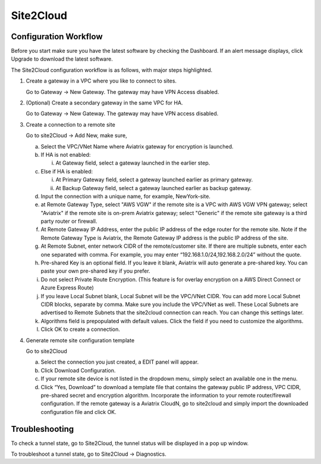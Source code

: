 .. meta::
   :description: Site 2 Cloud
   :keywords: Site2cloud, site to cloud, aviatrix, ipsec vpn, tunnel


==============================
Site2Cloud 
==============================

Configuration Workflow
======================

Before you start make sure you have the latest software by checking the
Dashboard. If an alert message displays, click Upgrade to download the
latest software.

The Site2Cloud configuration workflow is as follows, with major steps
highlighted.

1. Create a gateway in a VPC where you like to connect to sites.

   Go to Gateway -> New Gateway. The gateway may have VPN Access
   disabled.

#. (Optional) Create a secondary gateway in the same VPC for HA.

   Go to Gateway -> New Gateway. The gateway may have VPN access
   disabled.

#. Create a connection to a remote site

   Go to site2Cloud -> Add New, make sure,

   a. Select the VPC/VNet Name where Aviatrix gateway for encryption is
      launched.

   #. If HA is not enabled:

      i. At Gateway field, select a gateway launched in the earlier
         step.

   #. Else if HA is enabled:

      i.  At Primary Gateway field, select a gateway launched earlier as
          primary gateway.

      ii. At Backup Gateway field, select a gateway launched earlier as
          backup gateway.

   #. Input the connection with a unique name, for example,
      NewYork-site.

   #. at Remote Gateway Type, select "AWS VGW" if the remote site is a VPC with AWS VGW VPN gateway; select "Aviatrix" if the remote site is on-prem Aviatrix gateway; select "Generic" if the remote site gateway is a third party router or firewall. 

   #. At Remote Gateway IP Address, enter the public IP address of the
      edge router for the remote site. Note if the Remote Gateway Type is Aviatrix, the Remote Gateway IP address is the public IP address of the site. 

   #. At Remote Subnet, enter network CIDR of the remote/customer site. If
      there are multiple subnets, enter each one separated with comma.
      For example, you may enter “192.168.1.0/24,192.168.2.0/24” without
      the quote.

   #. Pre-shared Key is an optional field. If you leave it blank, Aviatrix will auto generate a pre-shared key. You can paste your own pre-shared key if you prefer. 

   #. Do not select Private Route Encryption. (This feature is for
      overlay encryption on a AWS Direct Connect or Azure Express Route)

   #. If you leave Local Subnet blank, Local Subnet will be the VPC/VNet CIDR. You can add more Local Subnet CIDR blocks, separate by comma. Make sure you include the VPC/VNet as well. These Local Subnets are advertised to Remote Subnets that the site2cloud connection can reach. You can change this settings later. 

   #. Algorithms field is prepopulated with default values. Click the field if you need to customize the algorithms. 

   #. Click OK to create a connection. 

#. Generate remote site configuration template

   Go to site2Cloud

   a. Select the connection you just created, a EDIT panel will appear.

   #. Click Download Configuration.

   #. If your remote site device is not listed in the dropdown menu,
      simply select an available one in the menu.

   #. Click “Yes, Download” to download a template file that contains
      the gateway public IP address, VPC CIDR, pre-shared secret and
      encryption algorithm. Incorporate the information to your remote
      router/firewall configuration. If the remote gateway is a Aviatrix CloudN, go to site2cloud and simply import the downloaded configuration file and click OK. 

Troubleshooting
===============

To check a tunnel state, go to Site2Cloud, the tunnel status will be
displayed in a pop up window.

To troubleshoot a tunnel state, go to Site2Cloud -> Diagnostics.

.. |image0| image:: site2cloud_media/image1.png
   :width: 5.03147in
   :height: 2.57917in

.. disqus::

